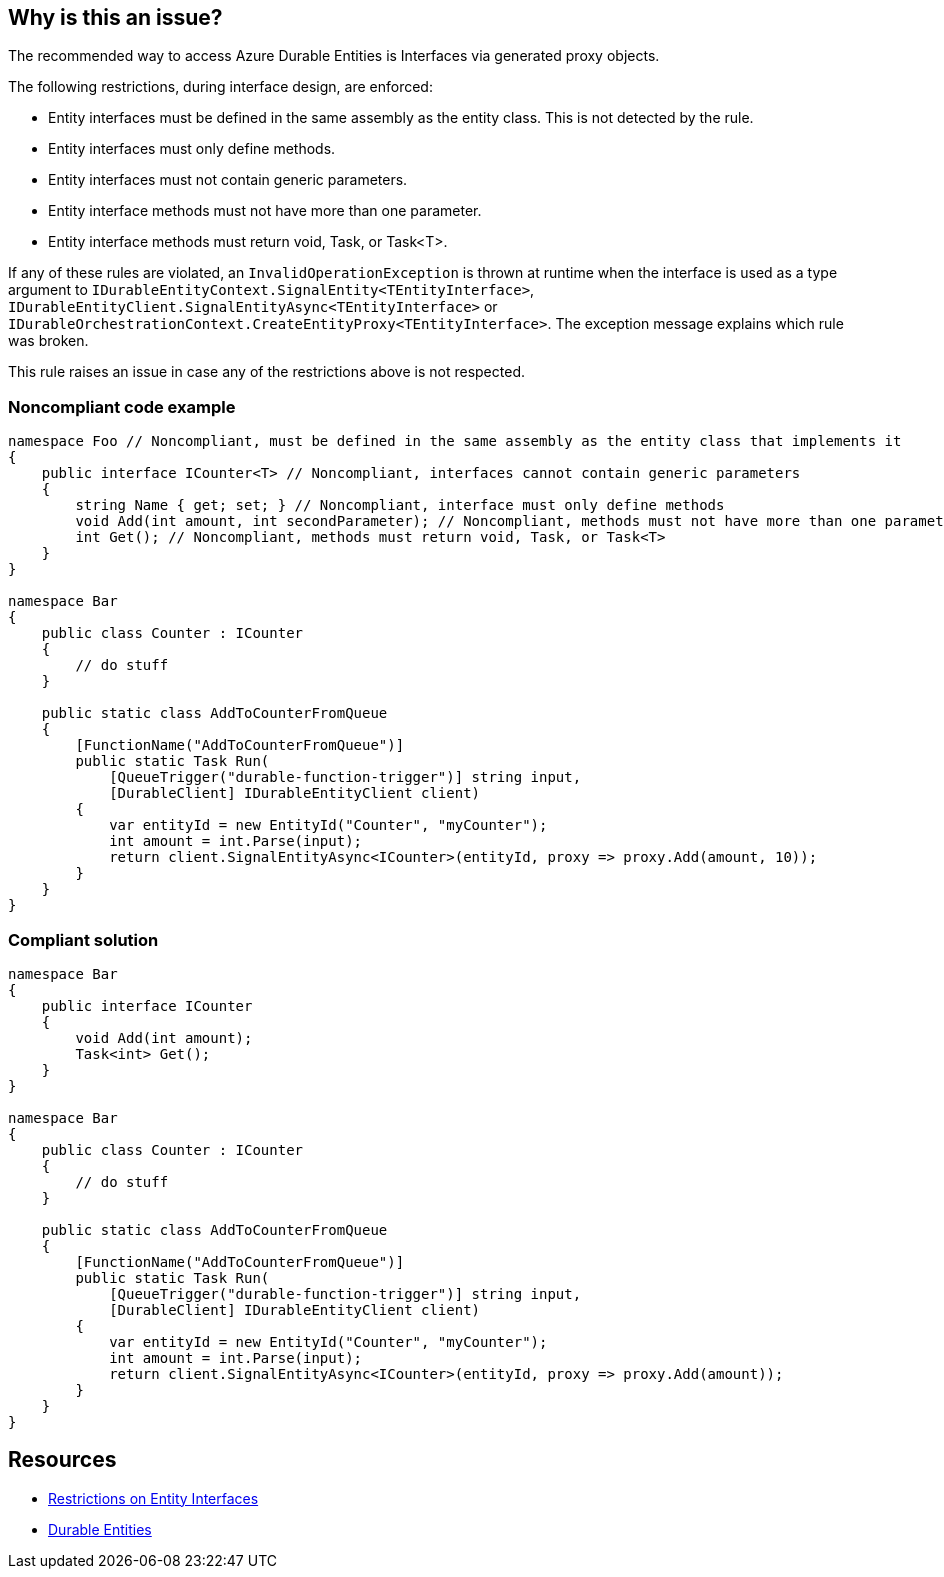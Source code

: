 == Why is this an issue?

The recommended way to access Azure Durable Entities is Interfaces via generated proxy objects.

The following restrictions, during interface design, are enforced:

* Entity interfaces must be defined in the same assembly as the entity class. This is not detected by the rule.
* Entity interfaces must only define methods.
* Entity interfaces must not contain generic parameters.
* Entity interface methods must not have more than one parameter.
* Entity interface methods must return void, Task, or Task<T>.

If any of these rules are violated, an `InvalidOperationException` is thrown at runtime when the interface is used as a type argument to `IDurableEntityContext.SignalEntity<TEntityInterface>`, `IDurableEntityClient.SignalEntityAsync<TEntityInterface>` or `IDurableOrchestrationContext.CreateEntityProxy<TEntityInterface>`. The exception message explains which rule was broken.

This rule raises an issue in case any of the restrictions above is not respected.

=== Noncompliant code example

[source,csharp]
----
namespace Foo // Noncompliant, must be defined in the same assembly as the entity class that implements it
{
    public interface ICounter<T> // Noncompliant, interfaces cannot contain generic parameters
    {
        string Name { get; set; } // Noncompliant, interface must only define methods
        void Add(int amount, int secondParameter); // Noncompliant, methods must not have more than one parameter
        int Get(); // Noncompliant, methods must return void, Task, or Task<T>
    }
}

namespace Bar
{
    public class Counter : ICounter
    {
        // do stuff
    }

    public static class AddToCounterFromQueue
    {
        [FunctionName("AddToCounterFromQueue")]
        public static Task Run(
            [QueueTrigger("durable-function-trigger")] string input,
            [DurableClient] IDurableEntityClient client)
        {
            var entityId = new EntityId("Counter", "myCounter");
            int amount = int.Parse(input);
            return client.SignalEntityAsync<ICounter>(entityId, proxy => proxy.Add(amount, 10));
        }
    }
}
----

=== Compliant solution

[source,csharp]
----
namespace Bar
{
    public interface ICounter
    {
        void Add(int amount);
        Task<int> Get();
    }
}

namespace Bar
{
    public class Counter : ICounter
    {
        // do stuff
    }

    public static class AddToCounterFromQueue
    {
        [FunctionName("AddToCounterFromQueue")]
        public static Task Run(
            [QueueTrigger("durable-function-trigger")] string input,
            [DurableClient] IDurableEntityClient client)
        {
            var entityId = new EntityId("Counter", "myCounter");
            int amount = int.Parse(input);
            return client.SignalEntityAsync<ICounter>(entityId, proxy => proxy.Add(amount));
        }
    }
}
----

== Resources

* https://docs.microsoft.com/en-us/azure/azure-functions/durable/durable-functions-dotnet-entities#restrictions-on-entity-interfaces[Restrictions on Entity Interfaces]
* https://docs.microsoft.com/en-us/azure/azure-functions/durable/durable-functions-entities?tabs=csharp[Durable Entities]